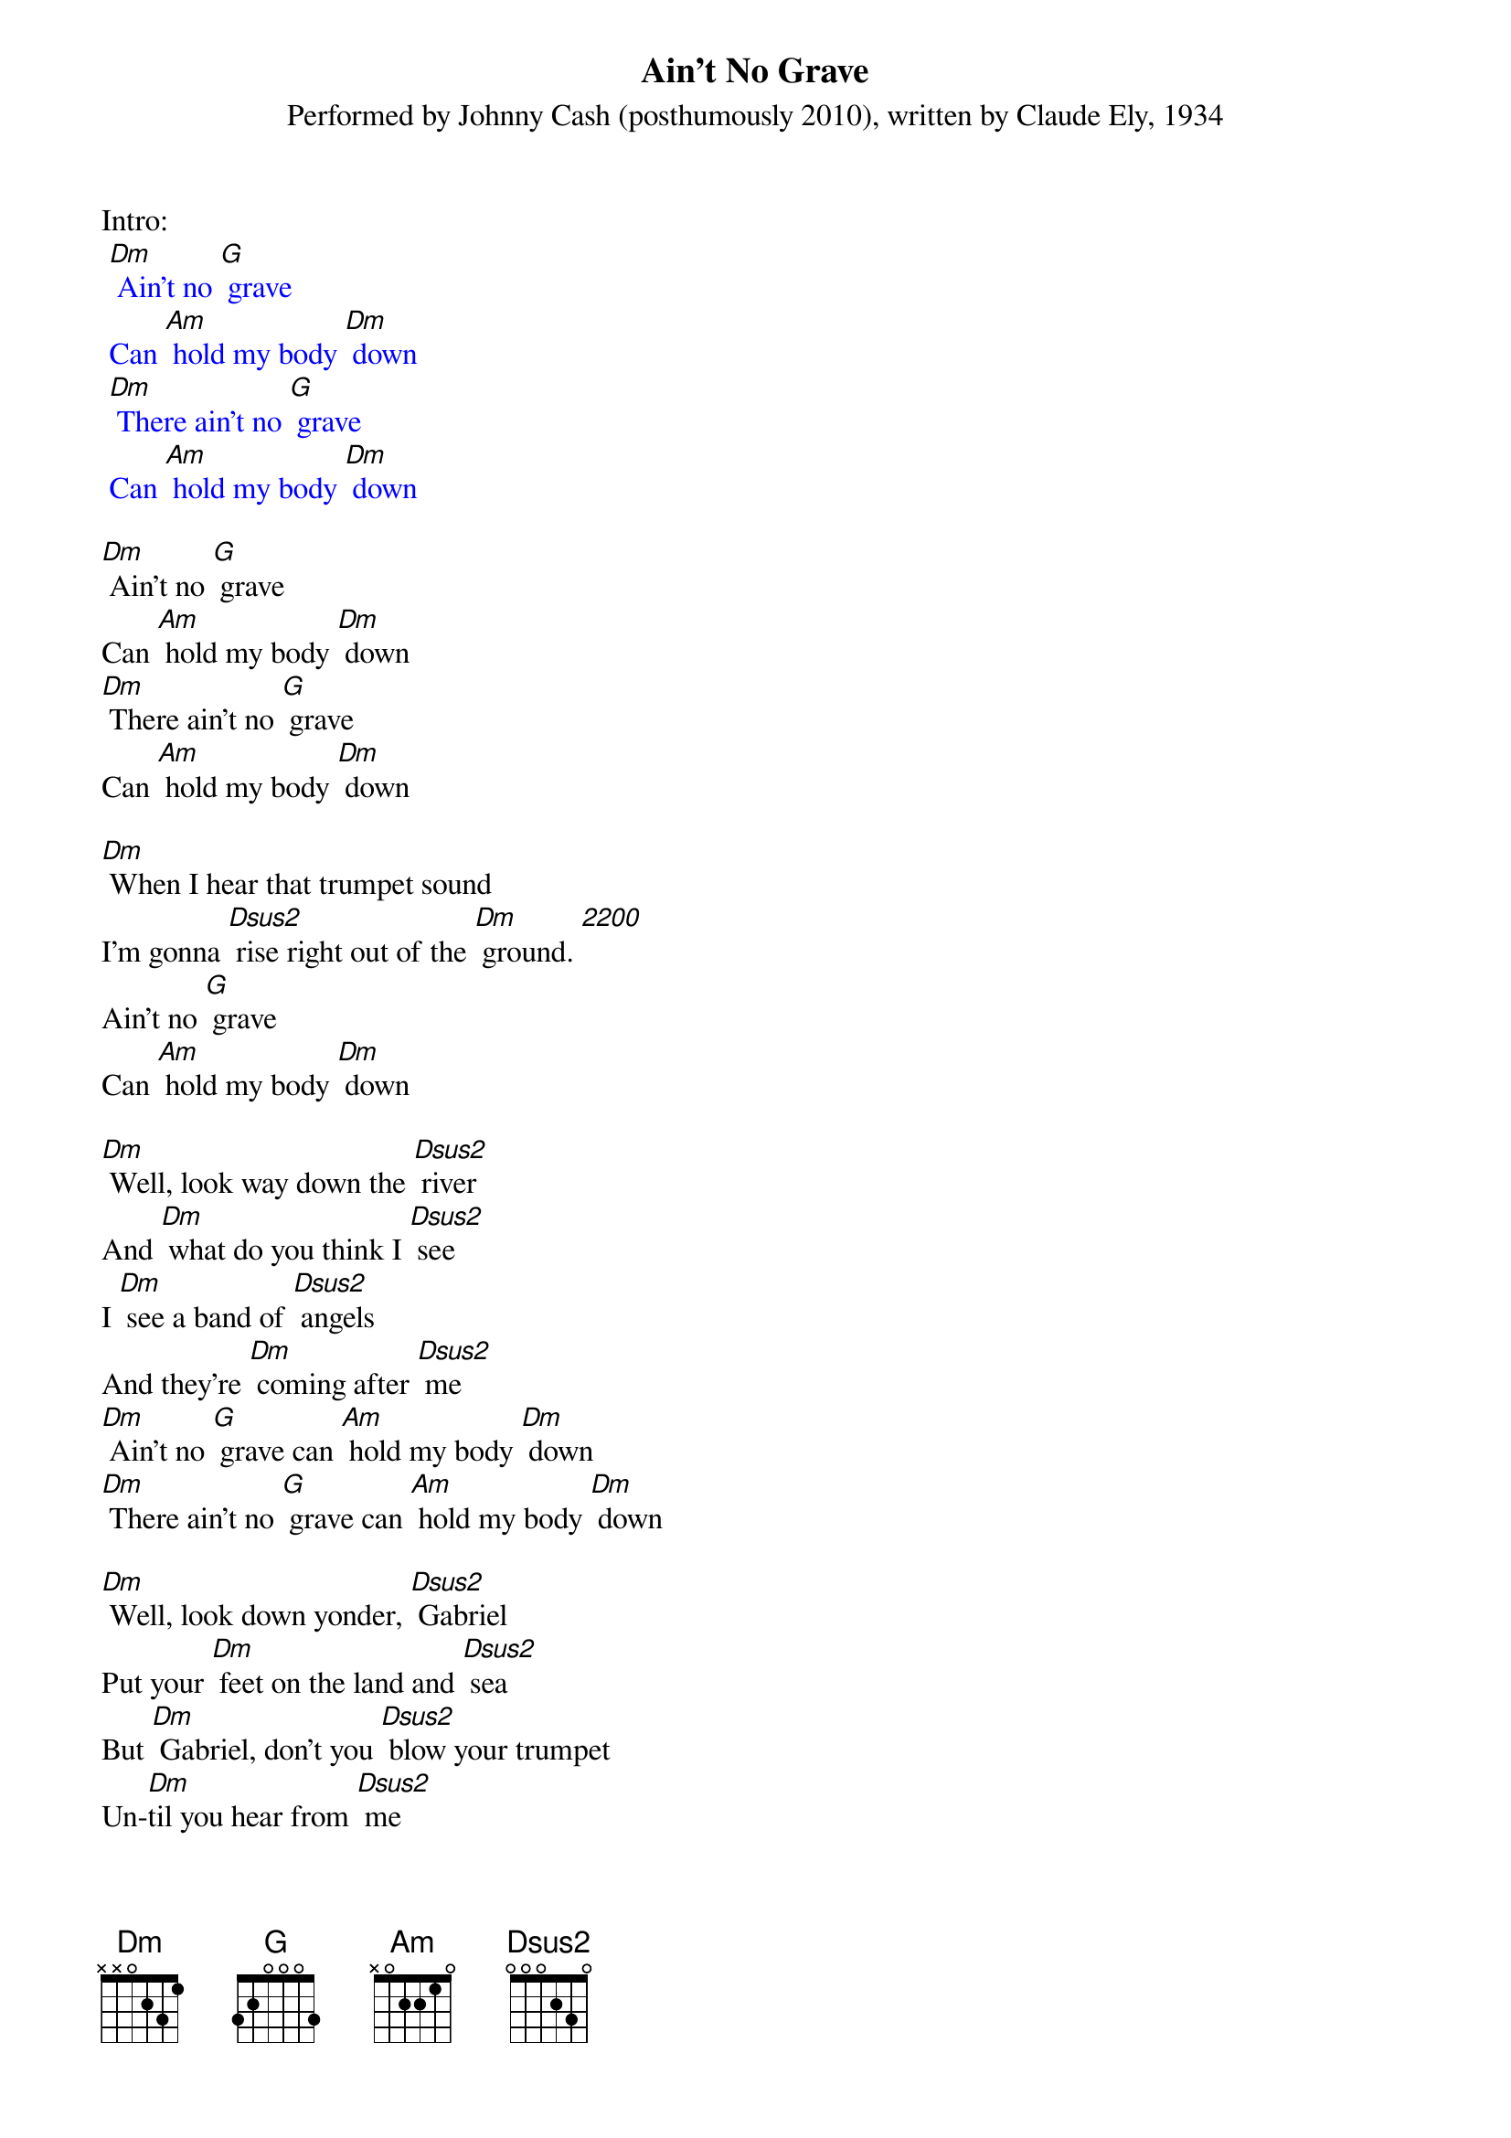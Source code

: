 {t: Ain't No Grave}
{st: Performed by Johnny Cash (posthumously 2010), written by Claude Ely, 1934}

Intro:
{textcolour: blue}
 [Dm] Ain't no [G] grave
 Can [Am] hold my body [Dm] down
 [Dm] There ain't no [G] grave
 Can [Am] hold my body [Dm] down
{textcolour}

[Dm] Ain't no [G] grave
Can [Am] hold my body [Dm] down
[Dm] There ain't no [G] grave
Can [Am] hold my body [Dm] down

[Dm] When I hear that trumpet sound
I'm gonna [Dsus2] rise right out of the [Dm] ground. [2200]
Ain't no [G] grave
Can [Am] hold my body [Dm] down

[Dm] Well, look way down the [Dsus2] river
And [Dm] what do you think I [Dsus2] see
I [Dm] see a band of [Dsus2] angels
And they're [Dm] coming after [Dsus2] me
[Dm] Ain't no [G] grave can [Am] hold my body [Dm] down
[Dm] There ain't no [G] grave can [Am] hold my body [Dm] down

[Dm] Well, look down yonder, [Dsus2] Gabriel
Put your [Dm] feet on the land and [Dsus2] sea
But [Dm] Gabriel, don't you [Dsus2] blow your trumpet
Un-[Dm]til you hear from [Dsus2] me
[Dm] Ain't no [G] grave can [Am] hold my body [Dm] down
[Dm] There ain't no [G] grave can [Am] hold my body [Dm] down

Instrumental:
[Dm] [Dsus2]    x5
[Dm] [G] [Am] [Dm]    x2

[Dm] Well meet me, Jesus, meet [Dsus2] me
[Dm] Meet me in the middle of the [Dsus2] air
And [Dm] if these wings should [Dsus2] fail me,
[Dm] You'll provide me with another [Dsus2] pair
[Dm] Ain't no [G] grave can [Am] hold my body [Dm] down
[Dm] There ain't no [G] grave can [Am] hold my body [Dm] down

[Dm] Well meet me, Mother and [Dsus2] Father,
[Dm] Meet me down the river [Dsus2] road
And [Dm] Mama, you know that [Dsus2] I'll be there
[Dm] When I check in my [Dsus2] load

[Dm] Ain't no [G] grave can [Am] hold my body [Dm] down
[Dm] There ain't no [G] grave can [Am] hold my body [Dm] down
[Dm] There ain't no [G] grave can [Am] hold my body [Dm] down
